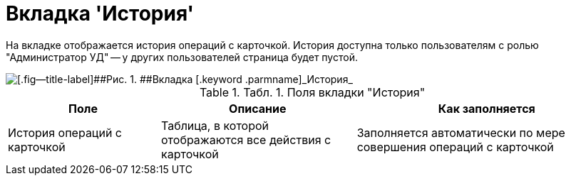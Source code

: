 = Вкладка 'История'

На вкладке отображается история операций с карточкой. История доступна только пользователям с ролью "Администратор УД" -- у других пользователей страница будет пустой.

image::Card_Contracts_History.png[[.fig--title-label]##Рис. 1. ##Вкладка [.keyword .parmname]_История_]

.[.table--title-label]##Табл. 1. ##[.title]##Поля вкладки "История"##
[width="100%",cols="25%,32%,43%",options="header",]
|===
|Поле |Описание |Как заполняется
|История операций с карточкой |Таблица, в которой отображаются все действия с карточкой |Заполняется автоматически по мере совершения операций с карточкой
|===

